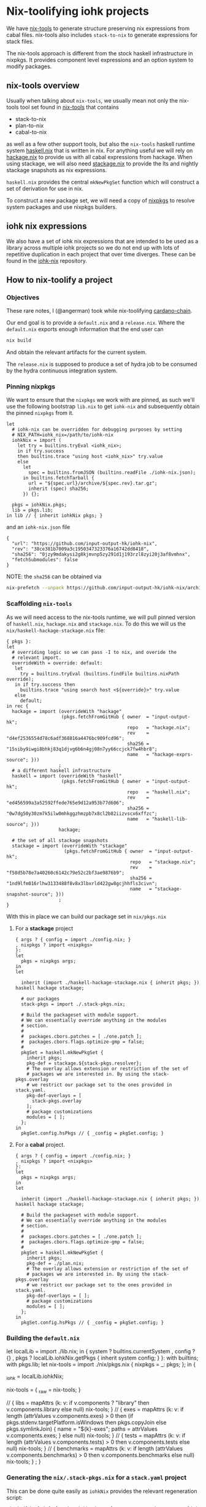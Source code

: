 * Nix-toolifying iohk projects

We have [[https://github.com/angerman/nix-tools][nix-tools]] to generate structure preserving nix expressions
from cabal files. nix-tools also includes ~stack-to-nix~ to generate
expressions for stack files.

The nix-tools approach is different from the stock haskell
infrastructure in nixpkgs. It provides component level expressions and
an option system to modify packages.

** nix-tools overview

Usually when talking about ~nix-tools~, we usually mean not only the
nix-tools tool set found in [[https://github.com/angerman/nix-tools][nix-tools]] that contains

- stack-to-nix
- plan-to-nix
- cabal-to-nix

as well as a few other support tools, but also the ~nix-tools~ haskell
runtime system [[https://github.com/angerman/haskell.nix][haskell.nix]] that is written in nix. For anything useful
we will rely on [[https://github.com/angerman/hackage.nix][hackage.nix]] to provide us with all cabal expressions
from hackage.  When using stackage, we will also need [[https://github.com/angerman/stackage.nix][stackage.nix]] to
provide the lts and nightly stackage snapshots as nix expressions.

~haskell.nix~ provides the central ~mkNewPkgSet~ function which will
construct a set of derivation for use in nix.

To construct a new package set, we will need a copy of [[https://github.com/nixos/nixpkgs][nixpkgs]] to
resolve system packages and use nixpkgs builders.

** iohk nix expressions

We also have a set of iohk nix expressions that are intended to be
used as a library across multiple iohk projects so we do not end up
with lots of repetitive duplication in each project that over time
diverges. These can be found in the [[https://github.com/input-output-hk/iohk-nix][iohk-nix]] repository.

** How to nix-toolify a project

*** Objectives

These rare notes, I (@angerman) took while nix-toolifying
[[https://github.com/input-output-hk/cardano-chain][cardano-chain]].

Our end goal is to provide a ~default.nix~ and a ~release.nix~. Where
the ~default.nix~ exports enough information that the end user can

#+BEGIN_SRC bash
nix build
#+END_SRC

And obtain the relevant artifacts for the current system.

The ~release.nix~ is supposed to produce a set of hydra job to be
consumed by the hydra continuous integration system.

*** Pinning nixpkgs

We want to ensure that the ~nixpkgs~ we work with are pinned, as such
we'll use the following bootstrap ~lib.nix~ to get ~iohk-nix~ and
subsequently obtain the pinned ~nixpkgs~ from it.

#+BEGIN_EXAMPLE
let
  # iohk-nix can be overridden for debugging purposes by setting
  # NIX_PATH=iohk_nix=/path/to/iohk-nix
  iohkNix = import (
    let try = builtins.tryEval <iohk_nix>;
    in if try.success
    then builtins.trace "using host <iohk_nix>" try.value
    else
      let
        spec = builtins.fromJSON (builtins.readFile ./iohk-nix.json);
      in builtins.fetchTarball {
        url = "${spec.url}/archive/${spec.rev}.tar.gz";
        inherit (spec) sha256;
      }) {};

  pkgs = iohkNix.pkgs;
  lib = pkgs.lib;
in lib // { inherit iohkNix pkgs; }
#+END_EXAMPLE

and an ~iohk-nix.json~ file
#+BEGIN_EXAMPLE
{
  "url": "https://github.com/input-output-hk/iohk-nix",
  "rev": "38ce381b7009a3c1950347323376a16742dd8418",
  "sha256": "0jzy9mdakysi2g8kjmvnp5zy291d1j193rzl8zyi20j3af8vmhnx",
  "fetchSubmodules": false
}
#+END_EXAMPLE
NOTE: the ~sha256~ can be obtained via
#+BEGIN_SRC bash
nix-prefetch --unpack https://github.com/input-output-hk/iohk-nix/archive/$REV.tar.gz
#+END_SRC

*** Scaffolding ~nix-tools~

As we will need access to the nix-tools runtime, we will pull pinned
version of ~haskell.nix~, ~hackage.nix~ and ~stackage.nix~. To do this
we will us the ~nix/haskell-hackage-stackage.nix~ file:

#+BEGIN_EXAMPLE
{ pkgs }:
let
  # overriding logic so we can pass -I to nix, and overide the
  # relevant import.
  overrideWith = override: default:
   let
     try = builtins.tryEval (builtins.findFile builtins.nixPath override);
   in if try.success then
     builtins.trace "using search host <${override}>" try.value
   else
     default;
in rec {
  hackage = import (overrideWith "hackage"
                    (pkgs.fetchFromGitHub { owner  = "input-output-hk";
                                            repo   = "hackage.nix";
                                            rev    = "d4ef2536554d78c6adf368816a4476bc909fcd96";
                                            sha256 = "15siby9iwgi8bhkj83q1djvg6b6n4gj08n7yy66ccjck7fw4hbr8";
                                            name   = "hackage-exprs-source"; }))
                   ;
  # a different haskell infrastructure
  haskell = import (overrideWith "haskell"
                    (pkgs.fetchFromGitHub { owner  = "input-output-hk";
                                            repo   = "haskell.nix";
                                            rev    = "ed456599a3a52592ffede765e9d12a953b77d606";
                                            sha256 = "0w7dg50y30zm7k5ilw0mhkggzhmzpb7x8cl2b82iizvscx6xffzc";
                                            name   = "haskell-lib-source"; }))
                   hackage;

  # the set of all stackage snapshots
  stackage = import (overrideWith "stackage"
                     (pkgs.fetchFromGitHub { owner  = "input-output-hk";
                                             repo   = "stackage.nix";
                                             rev    = "f58d5b78e7a40260c6142c79e52c2bf3ae9876b9";
                                             sha256 = "1nd9lfm016rlhw3133488f8v8x3lbxrld422gw8gcjhhfls3civn";
                                             name   = "stackage-snapshot-source"; }))
                   ;
}
#+END_EXAMPLE

With this in place we can build our package set in ~nix/pkgs.nix~

**** For a *stackage* project

#+BEGIN_EXAMPLE
{ args ? { config = import ./config.nix; }
, nixpkgs ? import <nixpkgs>
}:
let
  pkgs = nixpkgs args;
in
let

  inherit (import ./haskell-hackage-stackage.nix { inherit pkgs; }) haskell hackage stackage;

  # our packages
  stack-pkgs = import ./.stack-pkgs.nix;

  # Build the packageset with module support.
  # We can essentially override anything in the modules
  # section.
  #
  #  packages.cbors.patches = [ ./one.patch ];
  #  packages.cbors.flags.optimize-gmp = false;
  #
  pkgSet = haskell.mkNewPkgSet {
    inherit pkgs;
    pkg-def = stackage.${stack-pkgs.resolver};
    # The overlay allows extension or restriction of the set of
    # packages we are interested in. By using the stack-pkgs.overlay
    # we restrict our package set to the ones provided in stack.yaml.
    pkg-def-overlays = [
      stack-pkgs.overlay
    ];
    # package customizations
    modules = [ ];
  };
in
  pkgSet.config.hsPkgs // { _config = pkgSet.config; }
#+END_EXAMPLE

**** For a *cabal* project.

#+BEGIN_EXAMPLE
{ args ? { config = import ./config.nix; }
, nixpkgs ? import <nixpkgs>
}:
let
  pkgs = nixpkgs args;
in
let

  inherit (import ./haskell-hackage-stackage.nix { inherit pkgs; }) haskell hackage stackage;

  # Build the packageset with module support.
  # We can essentially override anything in the modules
  # section.
  #
  #  packages.cbors.patches = [ ./one.patch ];
  #  packages.cbors.flags.optimize-gmp = false;
  #
  pkgSet = haskell.mkNewPkgSet {
    inherit pkgs;
    pkg-def = ./plan.nix;
    # The overlay allows extension or restriction of the set of
    # packages we are interested in. By using the stack-pkgs.overlay
    # we restrict our package set to the ones provided in stack.yaml.
    pkg-def-overlays = [ ];
    # package customizations
    modules = [ ];
  };
in
  pkgSet.config.hsPkgs // { _config = pkgSet.config; }
#+END_EXAMPLE

*** Building the ~default.nix~

#+BEGIN_EXAMPLE default.nix
let
  localLib = import ./lib.nix;
in
{ system ? builtins.currentSystem
, config ? {}
, pkgs ? localLib.iohkNix.getPkgs { inherit system config; }
}:
with builtins; with pkgs.lib;
let  nix-tools = import ./nix/pkgs.nix { nixpkgs = _: pkgs; };
in {
    # keep a handle on iohkNix to call nix-tools.regeneratePackages
    _iohk = localLib.iohkNix;

    # the actual derivations.
    nix-tools = { _raw = nix-tools; }
      # some shorthands
      // { libs = mapAttrs (k: v: if   v.components ? "library"
                                  then v.components.library
                                  else null) nix-tools; }
      // { exes = mapAttrs (k: v: if   length (attrValues v.components.exes) > 0
                                  then (if pkgs.stdenv.targetPlatform.isWindows then pkgs.copyJoin else pkgs.symlinkJoin)
                                       { name = "${k}-exes"; paths = attrValues v.components.exes; }
                                  else null) nix-tools; }
      // { tests = mapAttrs (k: v: if length (attrValues v.components.tests) > 0
                                   then v.components.tests
                                   else null) nix-tools; }
      // { benchmarks = mapAttrs (k: v: if length (attrValues v.components.benchmarks) > 0
                                   then v.components.benchmarks
                                   else null) nix-tools; }
      ;
  }
#+END_EXAMPLE

*** Generating the ~nix/.stack-pkgs.nix~ for a ~stack.yaml~ project

This can be done quite easily as ~iohkNix~ provides the relevant
regeneration script:

#+BEGIN_SRC
nix build -f default.nix _iohk.nix-tools.regeneratePackages --out-link regen-pkgs
./regen-pkgs
#+END_SRC

This will install ~nix-tools~ and call

#+BEGIN_SRC
stack-to-nix -o nix stack.yaml > nix/.stack-pkgs.nix~.
#+END_SRC

If you run into some hackage packages missing that stackage
referneces, these are usually packages shipped with ghc and are safe
to ignore. Overriding the ~pkg-def~ with the following hack will work
to stub out ~ghc-heap~ for 8.6.1 and 8.6.2. Ideally those packages
would be on hackage.

#+BEGIN_EXAMPLE
    pkg-def = hackage: stackage.${stack-pkgs.resolver} (hackage // { ghc-heap = { "8.6.1".revisions.default = null; "8.6.2".revisions.default = null; };});
#+END_EXAMPLE

*** Generating the ~nix/plan.nix~ for a ~cabal.project~ project.

We don't have a regeneration script yet, so we'll need to do this by
hand

#+BEGIN_SRC
cabal new-update    # to update the package index in case it is stale
cabal new-configure # to generate the relevant information for plan-to-nix
plan-to-nix ./dist-newstyle/cache/plan.json > nix/plan.nix
#+END_SRC

If there are additional source package specified in the
~cabal.project~ file: these can be handled as follows:

#+BEGIN_SRC
cabal-to-nix https://github.com/$owner/$repo.git $revision > nix/$repo.nix
#+END_SRC

and then added to the ~nix/pkgs.nix~ file in the ~pkg-def-overlays~
section:
#+BEGIN_EXAMPLE
  pkgSet = haskell.mkNewPkgSet {
    inherit pkgs;
    pkg-def = ./plan.nix;
    pkg-def-ovrlays = [
     { pkg-a = ./pkg-a.nix;
       pkg-b = ./pkg-b.nix;
       pkg-c = ./pkg-c.nix; }
    ];
    modules = [ ];
  };
#+END_EXAMPLE

NOTE: due to some issues with [[https://mail.haskell.org/pipermail/ghc-devs/2019-January/016914.html][ghc shipping with libraries that do not match their respective versions on hackage]], you will need the
following lines in the ~pkgSet~ as well:
#+BEGIN_EXAMPLE
    # package customizations
    modules = [ haskell.ghcHackagePatches.${(stack-pkgs.overlay hackage).compiler.nix-name} ];
#+END_EXAMPLE

*** Building the ~release.nix~

#+BEGIN_EXAMPLE
let
  localLib = import ./lib.nix;
in
{ system ? builtins.currentSystem
, config ? {}
, pkgs ? localLib.iohkNix.getPkgs { inherit system config; }

, chain ? { outPath = ./.; rev = "abcdef"; }

, scrubJobs ? true
, supportedSystems ? [ "x86_64-linux" "x86_64-darwin" ]
, nixpkgsArgs ? {
    config = { allowUnfree = false; inHydra = true; };
  }
}:
with (import (localLib.iohkNix.nixpkgs + "/pkgs/top-level/release-lib.nix") {
  inherit supportedSystems scrubJobs nixpkgsArgs;
  packageSet = import ./.;
});
with pkgs.lib;
let

  # packages we are actually interested in built in CI.
  packages = [ "cardano-chain" ];

  # bulding the expressions for all supportedSystems
  packageSet = import ./. {};
  nix-tools-pkgs = supportedSystems: {
    nix-tools.libs =
      mapAttrs (_: _: supportedSystems)
        (filterAttrs (n: v: builtins.elem n packages && v != null) packageSet.nix-tools.libs);
    nix-tools.exes =
      mapAttrs (_: mapAttrs (_: _: supportedSystems))
        (filterAttrs (n: v: builtins.elem n packages && v != null) packageSet.nix-tools.exes);
    nix-tools.tests =
      mapAttrs (_: mapAttrs (_: _: supportedSystems))
        (filterAttrs (n: v: builtins.elem n packages && v != null) packageSet.nix-tools.tests);
    nix-tools.benchmarks =
      mapAttrs (_: mapAttrs (_: _: supportedSystems))
        (filterAttrs (n: v: builtins.elem n packages && v != null) packageSet.nix-tools.benchmarks);
  };

  # make hydra expressions for building those expressoins on each system.
  mapped-pkgs = mapTestOn (nix-tools-pkgs supportedSystems);

  # same for windows cross compilation. But only build those on linux.
  # if you want to test on macOS, add "x86_64-darwin" to the list.
  mapped-pkgs-mingw32 = mapTestOnCross lib.systems.examples.mingwW64 (nix-tools-pkgs [ "x86_64-linux" ]);

  # merge both non, and the cross compiled targets together
  # renmae the cross compiled targets such that they carry their system prefix.

  # nix-tools.libs.cardano-chain.x86_64-linux
  # for the cardano-chain built on linux

  # nix-tools.libs.x86_64-pc-mingw32-cardano-chain.x86_64-linux
  # for the one for windows but built (cross compiled on linux)

  mapped-pkgs-all
    = lib.recursiveUpdate
        (mapped-pkgs)
        (lib.mapAttrs (_: (lib.mapAttrs (_: (lib.mapAttrs' (n: v: lib.nameValuePair (lib.systems.examples.mingwW64.config + "-" + n) v)))))
          mapped-pkgs-mingw32);

# finally define the set of jobs.
in fix (self: mapped-pkgs-all // {

  # the required job will fail if any of its constituents fails.
  required = pkgs.lib.hydraJob (pkgs.releaseTools.aggregate {
    name = "required-checks";
    constituents = with self;
      [ nix-tools.libs.cardano-chain.x86_64-linux
        nix-tools.libs.cardano-chain.x86_64-darwin
        nix-tools.tests.cardano-chain.cardano-chain-test.x86_64-linux
        nix-tools.tests.cardano-chain.cardano-chain-test.x86_64-darwin
      ];
  });

})

#+END_EXAMPLE
